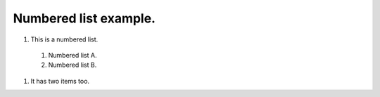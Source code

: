 Numbered list example.
======================

#. This is a numbered list.

  #. Numbered list A.
  #. Numbered list B.

#. It has two items too.
